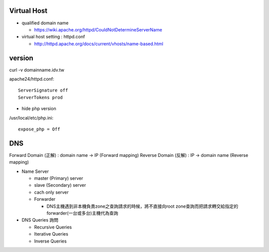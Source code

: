 =============
Virtual Host
=============

- qualified domain name

  - https://wiki.apache.org/httpd/CouldNotDetermineServerName

- virtual host setting : httpd.conf

  - http://httpd.apache.org/docs/current/vhosts/name-based.html



=========
 version
=========

curl -v domainname.idv.tw

apache24/httpd.conf::
	
	ServerSignature off
	ServerTokens prod


+ hide php version
/usr/local/etc/php.ini::
	
	expose_php = Off

===================
	DNS		
===================

Forward Domain (正解) : domain name -> IP  (Forward mapping)
Reverse Domain (反解) : IP -> domain name  (Reverse mapping)

+ Name Server 

  - master (Primary)   server
  - slave  (Secondary) server

  - cach only server 
  
  - Forwarder  

    - DNS主機遇到非本機負責zone之查詢請求的時候，將不直接向root zone查詢而把請求轉交給指定的forwarder(一台或多台)主機代為查詢


+ DNS Queries 詢問

  - Recursive Queries
  - Iterative Queries
  - Inverse Queries


